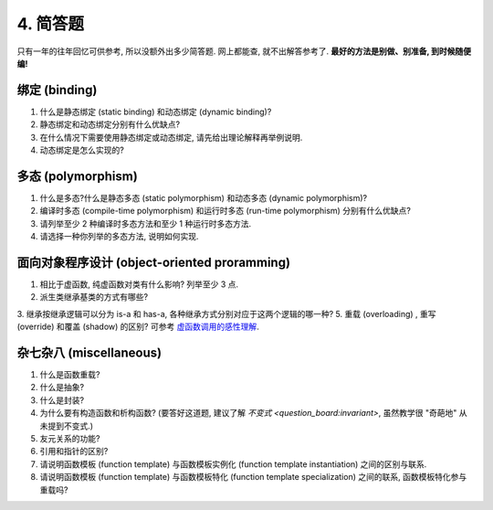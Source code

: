 ************************************************************************************************************************
4. 简答题
************************************************************************************************************************

只有一年的往年回忆可供参考, 所以没额外出多少简答题. 网上都能查, 就不出解答参考了. **最好的方法是别做、别准备, 到时候随便编!**

========================================================================================================================
绑定 (binding)
========================================================================================================================

1. 什么是静态绑定 (static binding) 和动态绑定 (dynamic binding)?
2. 静态绑定和动态绑定分别有什么优缺点?
3. 在什么情况下需要使用静态绑定或动态绑定, 请先给出理论解释再举例说明.
4. 动态绑定是怎么实现的?

========================================================================================================================
多态 (polymorphism)
========================================================================================================================

1. 什么是多态?什么是静态多态 (static polymorphism) 和动态多态 (dynamic polymorphism)?
2. 编译时多态 (compile-time polymorphism) 和运行时多态 (run-time polymorphism) 分别有什么优缺点?
3. 请列举至少 2 种编译时多态方法和至少 1 种运行时多态方法.
4. 请选择一种你列举的多态方法, 说明如何实现.

========================================================================================================================
面向对象程序设计 (object-oriented proramming)
========================================================================================================================

1. 相比于虚函数, 纯虚函数对类有什么影响? 列举至少 3 点.
2. 派生类继承基类的方式有哪些?
3. 继承按继承逻辑可以分为 is-a 和 has-a, 各种继承方式分别对应于这两个逻辑的哪一种?
5. 重载 (overloading) , 重写 (override) 和覆盖 (shadow) 的区别? 可参考 `虚函数调用的感性理解 <question_board:virtual_function_invocation_explain>`_.

========================================================================================================================
杂七杂八 (miscellaneous)
========================================================================================================================

1. 什么是函数重载?
2. 什么是抽象?
3. 什么是封装?
4. 为什么要有构造函数和析构函数? (要答好这道题, 建议了解 `不变式 <question_board:invariant>`, 虽然教学很 "奇葩地" 从未提到不变式.)
5. 友元关系的功能?
6. 引用和指针的区别?
7. 请说明函数模板 (function template) 与函数模板实例化 (function template instantiation) 之间的区别与联系.
8. 请说明函数模板 (function template) 与函数模板特化 (function template specialization) 之间的联系, 函数模板特化参与重载吗?
